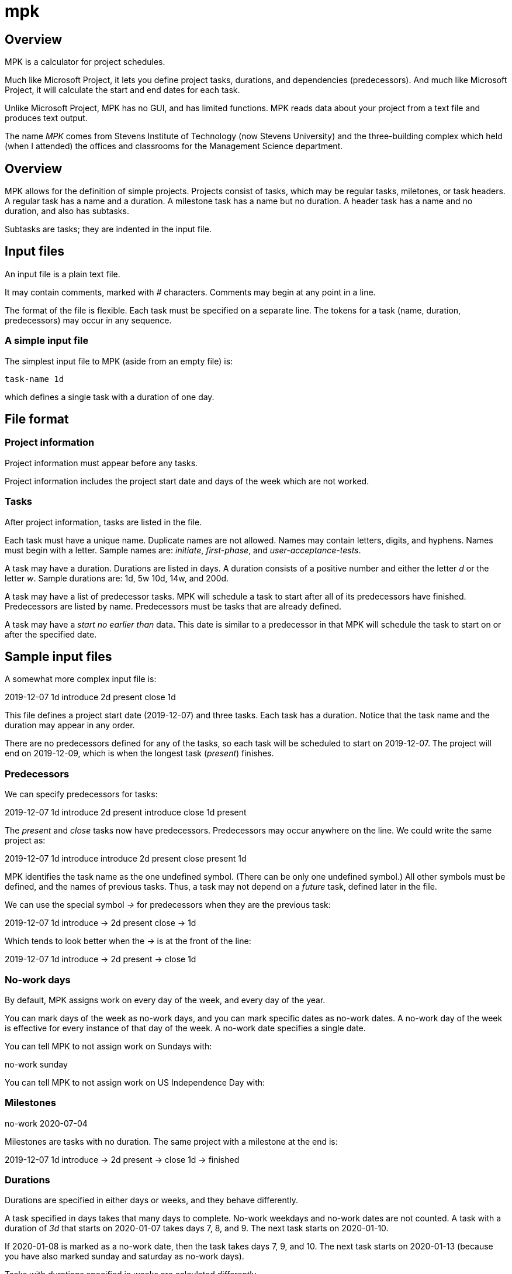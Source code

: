 mpk
===

Overview
--------

MPK is a calculator for project schedules.

Much like Microsoft Project, it lets you define project tasks, durations, and dependencies (predecessors).
And much like Microsoft Project, it will calculate the start and end dates for each task.

Unlike Microsoft Project, MPK has no GUI, and has limited functions.
MPK reads data about your project from a text file and produces text output.

The name 'MPK' comes from Stevens Institute of Technology (now Stevens University) and the three-building complex which held (when I attended) the offices and classrooms for the Management Science department.

Overview
--------

MPK allows for the definition of simple projects.
Projects consist of tasks, which may be regular tasks, miletones, or task headers.
A regular task has a name and a duration.
A milestone task has a name but no duration.
A header task has a name and no duration, and also has subtasks.

Subtasks are tasks; they are indented in the input file.

Input files
-----------

An input file is a plain text file.

It may contain comments, marked with '#' characters.
Comments may begin at any point in a line.

The format of the file is flexible.
Each task must be specified on a separate line.
The tokens for a task (name, duration, predecessors) may occur in any sequence.

A simple input file
~~~~~~~~~~~~~~~~~~~

The simplest input file to MPK (aside from an empty file) is:

    task-name 1d

which defines a single task with a duration of one day.

File format
-----------

Project information
~~~~~~~~~~~~~~~~~~~

Project information must appear before any tasks.

Project information includes the project start date and days of the week which are not worked.

Tasks
~~~~~

After project information, tasks are listed in the file.

Each task must have a unique name.
Duplicate names are not allowed.
Names may contain letters, digits, and hyphens.
Names must begin with a letter.
Sample names are: 'initiate', 'first-phase', and 'user-acceptance-tests'.

A task may have a duration.
Durations are listed in days.
A duration consists of a positive number and either the letter 'd' or the letter 'w'.
Sample durations are: 1d, 5w 10d, 14w, and 200d.

A task may have a list of predecessor tasks.
MPK will schedule a task to start after all of its predecessors have finished.
Predecessors are listed by name.
Predecessors must be tasks that are already defined.

A task may have a 'start no earlier than' data.
This date is similar to a predecessor in that MPK will schedule the task to start on or after the specified date.

Sample input files
------------------

A somewhat more complex input file is:

2019-12-07
1d introduce
2d present
close 1d

This file defines a project start date (2019-12-07) and three tasks.
Each task has a duration.
Notice that the task name and the duration may appear in any order.

There are no predecessors defined for any of the tasks, so each task will be scheduled to start on 2019-12-07.
The project will end on 2019-12-09, which is when the longest task ('present') finishes.

Predecessors
~~~~~~~~~~~~

We can specify predecessors for tasks:

2019-12-07
1d introduce
2d present introduce
close 1d present

The 'present' and 'close' tasks now have predecessors.
Predecessors may occur anywhere on the line.
We could write the same project as:

2019-12-07
1d introduce
introduce 2d present
close present 1d


MPK identifies the task name as the one undefined symbol.
(There can be only one undefined symbol.)
All other symbols must be defined, and the names of previous tasks.
Thus, a task may not depend on a 'future' task, defined later in the file.


We can use the special symbol '->' for predecessors when they are the previous task:

2019-12-07
1d introduce
-> 2d present
close -> 1d

Which tends to look better when the '->' is at the front of the line:

2019-12-07
1d introduce
-> 2d present
-> close 1d

No-work days
~~~~~~~~~~~~

By default, MPK assigns work on every day of the week, and every day of the year.

You can mark days of the week as no-work days, and you can mark specific dates as no-work dates.
A no-work day of the week is effective for every instance of that day of the week.
A no-work date specifies a single date.

You can tell MPK to not assign work on Sundays with:

.no-work sunday

You can tell MPK to not assign work on US Independence Day with:

.no-work 2020-07-04

Milestones
~~~~~~~~~~

Milestones are tasks with no duration.
The same project with a milestone at the end is:

2019-12-07
1d introduce
-> 2d present
-> close 1d
-> finished

Durations
~~~~~~~~~

Durations are specified in either days or weeks, and they behave differently.

A task specified in days takes that many days to complete.
No-work weekdays and no-work dates are not counted.
A task with a duration of '3d' that starts on 2020-01-07 takes days 7, 8, and 9.
The next task starts on 2020-01-10.

If 2020-01-08 is marked as a no-work date, then the task takes days 7, 9, and 10.
The next task starts on 2020-01-13 (because you have also marked sunday and saturday as no-work days).

Tasks with durations specified in weeks are calculated differently.

A task specified in weeks takes that many weeks to complete.
That is not the same as multiplying the week count by seven.

MPK computes the first day for the task based on predecessor tasks.
MPK then computes the last day of the task based on the duration, respecting no-work days of week and ignoring no-work dates.
Once the end date has been established, MPK then computes work days, and respects no-work days of week and no-work dates.

Thus a task with a duration of '1w' that starts on Monday before Thanksgiving (and Thanksgiving Thursday and Friday are marked as no-work dates) has three work days.
The task is complete on Wednesday, and the next task can begin on the Monday following Thanksgiving.


Header tasks and subtasks
~~~~~~~~~~~~~~~~~~~~~~~~~

Header tasks are tasks that have subtasks.
Header tasks do not have durations.
The start date for a header task is calculated like any other task (on the end dates of predecessors).
The start and end dates for subtasks are calculated based on end dates of predecessor tasks.
Each subtask has an implied dependency on its header task, so it will not start before the header task starts.
The end date for header tasks is calculated from the end dates of its subtasks.

Subtasks are defined by indenting the line (just like Python).

Here is a sample project that expands the 'present' task.

2019-12-07
1d introduce
-> present
 orientation
 -> overview 1d
 -> details 2d
 -> special-cases 1d
-> close 1d

This project contains the header task 'present' and its subtasks are 'orientation', 'overview', 'details', and 'special-cases'.
The indentation of one space marks these tasks as subtasks.

The above project could be written as:

2019-12-07
introduce 1d
present ->
 orientation
 overview -> 1d
 details -> 2d
 special-cases -> 1d
close -> 1d


It could also be written as:

2019-12-07
introduce 1d
present introduce
 orientation
 overview orientation 1d
 details overview 2d
 special-cases details 1d
close present 1d


Or even:

2019-12-07
introduce       1d
present             introduce
 orientation
 overview       1d  orientation
 details        2d  overview
 special-cases  1d  details
close present   1d

Indentation is important, but the spacing count is flexible (like in Python):

2019-12-07
introduce 1d
present introduce
  orientation
  overview orientation 1d
  details overview 2d
  special-cases details 1d
close present 1d

and

2019-12-07
introduce       1d
present                introduce
    orientation
    overview       1d  orientation
    details        2d  overview
    special-cases  1d  details
close present   1d

Work just as well.

Task start dates
~~~~~~~~~~~~~~~~

A task may have an assigned start date.
This is not quite true; the date indicates the earliest possible start.
It does not fix the start of the task to a date.
Predecessor tasks may push the start date to a later date.

A task start date is a simple date in the task definition:

2019-12-09
introduce       1d
present                introduce
    orientation
    overview       1d  orientation
    details        2d  overview        2019-12-15
    special-cases  1d  details
close present   1d

Output files
------------

MPK provides two possible output files: a schedule and a list.

The schedule output is a list of tasks, each with a start and end date.

The list is a detailed output which shows each task, its dependencies (or what MPK know as dependencies), and the work days assigned to the task.
